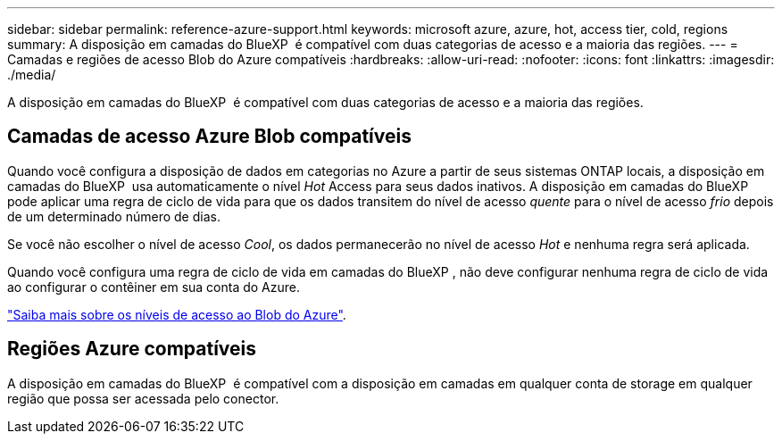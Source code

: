 ---
sidebar: sidebar 
permalink: reference-azure-support.html 
keywords: microsoft azure, azure, hot, access tier, cold, regions 
summary: A disposição em camadas do BlueXP  é compatível com duas categorias de acesso e a maioria das regiões. 
---
= Camadas e regiões de acesso Blob do Azure compatíveis
:hardbreaks:
:allow-uri-read: 
:nofooter: 
:icons: font
:linkattrs: 
:imagesdir: ./media/


[role="lead"]
A disposição em camadas do BlueXP  é compatível com duas categorias de acesso e a maioria das regiões.



== Camadas de acesso Azure Blob compatíveis

Quando você configura a disposição de dados em categorias no Azure a partir de seus sistemas ONTAP locais, a disposição em camadas do BlueXP  usa automaticamente o nível _Hot_ Access para seus dados inativos. A disposição em camadas do BlueXP  pode aplicar uma regra de ciclo de vida para que os dados transitem do nível de acesso _quente_ para o nível de acesso _frio_ depois de um determinado número de dias.

Se você não escolher o nível de acesso _Cool_, os dados permanecerão no nível de acesso _Hot_ e nenhuma regra será aplicada.

Quando você configura uma regra de ciclo de vida em camadas do BlueXP , não deve configurar nenhuma regra de ciclo de vida ao configurar o contêiner em sua conta do Azure.

https://docs.microsoft.com/en-us/azure/storage/blobs/access-tiers-overview["Saiba mais sobre os níveis de acesso ao Blob do Azure"^].



== Regiões Azure compatíveis

A disposição em camadas do BlueXP  é compatível com a disposição em camadas em qualquer conta de storage em qualquer região que possa ser acessada pelo conector.
